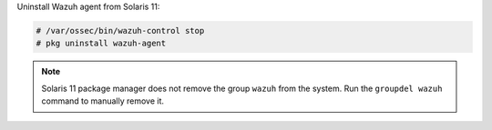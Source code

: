 .. Copyright (C) 2015, Wazuh, Inc.

Uninstall Wazuh agent from Solaris 11:

.. code-block:: console

   # /var/ossec/bin/wazuh-control stop
   # pkg uninstall wazuh-agent

.. note::

   Solaris 11 package manager does not remove the group ``wazuh`` from the system. Run the ``groupdel wazuh`` command to manually remove it.

.. End of include file
